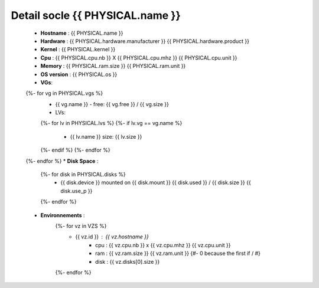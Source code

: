 .. _{{ PHYSICAL.name }}:

Detail socle {{ PHYSICAL.name }}
=========================================

  * **Hostname** : {{ PHYSICAL.name }}
  * **Hardware** : {{ PHYSICAL.hardware.manufacturer }} {{ PHYSICAL.hardware.product }}
  * **Kernel** : {{ PHYSICAL.kernel }}
  * **Cpu** : {{ PHYSICAL.cpu.nb }} X {{ PHYSICAL.cpu.mhz }} {{ PHYSICAL.cpu.unit }}
  * **Memory** : {{ PHYSICAL.ram.size }} {{ PHYSICAL.ram.unit }}
  * **OS version** : {{ PHYSICAL.os }}
  * **VGs**:
  {%- for vg in PHYSICAL.vgs %}
      * {{ vg.name }} - free: {{ vg.free }} / {{ vg.size }}
      * LVs:
      {%- for lv in PHYSICAL.lvs %}
      {%- if lv.vg == vg.name %}
          * {{ lv.name }} size: {{ lv.size }}
      {%- endif %}
      {%- endfor %}
  {%- endfor %}
  * **Disk Space** :
      {%- for disk in PHYSICAL.disks %}
          * {{ disk.device }} mounted on {{ disk.mount }} {{ disk.used }} / {{ disk.size }} {{ disk.use_p }}
      {%- endfor %}
  * **Environnements** :
      {%- for vz in VZS %}
          * {{ vz.id }} : {{ vz.hostname }}
              * cpu : {{ vz.cpu.nb }} x {{ vz.cpu.mhz }} {{ vz.cpu.unit }}
              * ram : {{ vz.ram.size }} {{ vz.ram.unit }}
                {#- 0 because the first if / #}
              * disk : {{ vz.disks[0].size }}
      {%- endfor %}

